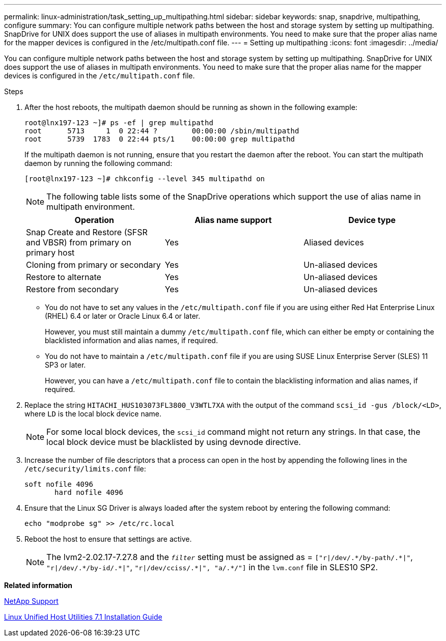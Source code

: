 ---
permalink: linux-administration/task_setting_up_multipathing.html
sidebar: sidebar
keywords: snap, snapdrive, multipathing, configure
summary: You can configure multiple network paths between the host and storage system by setting up multipathing. SnapDrive for UNIX does support the use of aliases in multipath environments. You need to make sure that the proper alias name for the mapper devices is configured in the /etc/multipath.conf file.
---
= Setting up multipathing
:icons: font
:imagesdir: ../media/

[.lead]
You can configure multiple network paths between the host and storage system by setting up multipathing. SnapDrive for UNIX does support the use of aliases in multipath environments. You need to make sure that the proper alias name for the mapper devices is configured in the `/etc/multipath.conf` file.

.Steps

. After the host reboots, the multipath daemon should be running as shown in the following example:
+
----
root@lnx197-123 ~]# ps -ef | grep multipathd
root      5713     1  0 22:44 ?        00:00:00 /sbin/multipathd
root      5739  1783  0 22:44 pts/1    00:00:00 grep multipathd
----
+
If the multipath daemon is not running, ensure that you restart the daemon after the reboot. You can start the multipath daemon by running the following command:
+
----
[root@lnx197-123 ~]# chkconfig --level 345 multipathd on
----
+
NOTE: The following table lists some of the SnapDrive operations which support the use of alias name in multipath environment.

+
[options="header"]
|===
| Operation| Alias name support| Device type
a|
Snap Create and Restore (SFSR and VBSR) from primary on primary host
a|
Yes
a|
Aliased devices
a|
Cloning from primary or secondary
a|
Yes
a|
Un-aliased devices
a|
Restore to alternate
a|
Yes
a|
Un-aliased devices
a|
Restore from secondary
a|
Yes
a|
Un-aliased devices
|===

+
** You do not have to set any values in the `/etc/multipath.conf` file if you are using either Red Hat Enterprise Linux (RHEL) 6.4 or later or Oracle Linux 6.4 or later.
+
However, you must still maintain a dummy `/etc/multipath.conf` file, which can either be empty or containing the blacklisted information and alias names, if required.

 ** You do not have to maintain a `/etc/multipath.conf` file if you are using SUSE Linux Enterprise Server (SLES) 11 SP3 or later.
+
However, you can have a `/etc/multipath.conf` file to contain the blacklisting information and alias names, if required.

. Replace the string `HITACHI_HUS103073FL3800_V3WTL7XA` with the output of the command `scsi_id -gus /block/<LD>`, where `LD` is the local block device name.
+
NOTE: For some local block devices, the `scsi_id` command might not return any strings. In that case, the local block device must be blacklisted by using devnode directive.

. Increase the number of file descriptors that a process can open in the host by appending the following lines in the `/etc/security/limits.conf` file:
+
----
soft nofile 4096
       hard nofile 4096
----

. Ensure that the Linux SG Driver is always loaded after the system reboot by entering the following command:
+
----
echo "modprobe sg" >> /etc/rc.local
----

. Reboot the host to ensure that settings are active.
+
NOTE: The lvm2-2.02.17-7.27.8 and the `_filter_` setting must be assigned as = `["r|/dev/.\*/by-path/.*|"`, `"r|/dev/.\*/by-id/.*|"`, `"r|/dev/cciss/.\*|", "a/.*/"]` in the `lvm.conf` file in SLES10 SP2.

*Related information*

http://mysupport.netapp.com[NetApp Support]

https://library.netapp.com/ecm/ecm_download_file/ECMLP2547936[Linux Unified Host Utilities 7.1 Installation Guide]
